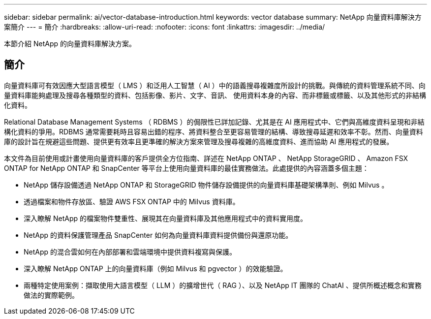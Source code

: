 ---
sidebar: sidebar 
permalink: ai/vector-database-introduction.html 
keywords: vector database 
summary: NetApp 向量資料庫解決方案簡介 
---
= 簡介
:hardbreaks:
:allow-uri-read: 
:nofooter: 
:icons: font
:linkattrs: 
:imagesdir: ../media/


[role="lead"]
本節介紹 NetApp 的向量資料庫解決方案。



== 簡介

向量資料庫可有效因應大型語言模型（ LMS ）和泛用人工智慧（ AI ）中的語義搜尋複雜度所設計的挑戰。與傳統的資料管理系統不同、向量資料庫能夠處理及搜尋各種類型的資料、包括影像、影片、文字、音訊、 使用資料本身的內容、而非標籤或標籤、以及其他形式的非結構化資料。

Relational Database Management Systems （ RDBMS ）的侷限性已詳加記錄、尤其是在 AI 應用程式中、它們與高維度資料呈現和非結構化資料的爭用。RDBMS 通常需要耗時且容易出錯的程序、將資料整合至更容易管理的結構、導致搜尋延遲和效率不彰。然而、向量資料庫的設計旨在規避這些問題、提供更有效率且更準確的解決方案來管理及搜尋複雜的高維度資料、進而協助 AI 應用程式的發展。

本文件為目前使用或計畫使用向量資料庫的客戶提供全方位指南、詳述在 NetApp ONTAP 、 NetApp StorageGRID 、 Amazon FSX ONTAP for NetApp ONTAP 和 SnapCenter 等平台上使用向量資料庫的最佳實務做法。此處提供的內容涵蓋多個主題：

* NetApp 儲存設備透過 NetApp ONTAP 和 StorageGRID 物件儲存設備提供的向量資料庫基礎架構準則、例如 Milvus 。
* 透過檔案和物件存放區、驗證 AWS FSX ONTAP 中的 Milvus 資料庫。
* 深入瞭解 NetApp 的檔案物件雙重性、展現其在向量資料庫及其他應用程式中的資料實用度。
* NetApp 的資料保護管理產品 SnapCenter 如何為向量資料庫資料提供備份與還原功能。
* NetApp 的混合雲如何在內部部署和雲端環境中提供資料複寫與保護。
* 深入瞭解 NetApp ONTAP 上的向量資料庫（例如 Milvus 和 pgvector ）的效能驗證。
* 兩種特定使用案例：擷取使用大語言模型（ LLM ）的擴增世代（ RAG ）、以及 NetApp IT 團隊的 ChatAI 、提供所概述概念和實務做法的實際範例。

